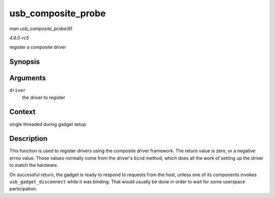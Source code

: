 .. -*- coding: utf-8; mode: rst -*-

.. _API-usb-composite-probe:

===================
usb_composite_probe
===================

*man usb_composite_probe(9)*

*4.6.0-rc5*

register a composite driver


Synopsis
========

.. c:function:: int usb_composite_probe( struct usb_composite_driver * driver )

Arguments
=========

``driver``
    the driver to register


Context
=======

single threaded during gadget setup


Description
===========

This function is used to register drivers using the composite driver
framework. The return value is zero, or a negative errno value. Those
values normally come from the driver's ``bind`` method, which does all
the work of setting up the driver to match the hardware.

On successful return, the gadget is ready to respond to requests from
the host, unless one of its components invokes ``usb_gadget_disconnect``
while it was binding. That would usually be done in order to wait for
some userspace participation.


.. ------------------------------------------------------------------------------
.. This file was automatically converted from DocBook-XML with the dbxml
.. library (https://github.com/return42/sphkerneldoc). The origin XML comes
.. from the linux kernel, refer to:
..
.. * https://github.com/torvalds/linux/tree/master/Documentation/DocBook
.. ------------------------------------------------------------------------------
